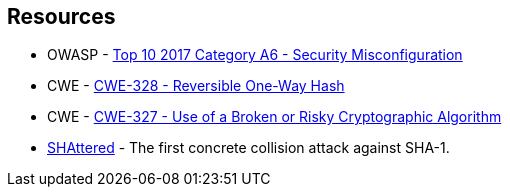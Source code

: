 == Resources

* OWASP - https://owasp.org/www-project-top-ten/2017/A6_2017-Security_Misconfiguration[Top 10 2017 Category A6 - Security Misconfiguration]
* CWE - https://cwe.mitre.org/data/definitions/328[CWE-328 - Reversible One-Way Hash]
* CWE - https://cwe.mitre.org/data/definitions/327[CWE-327 - Use of a Broken or Risky Cryptographic Algorithm]
* https://shattered.io/[SHAttered] - The first concrete collision attack against SHA-1. 
